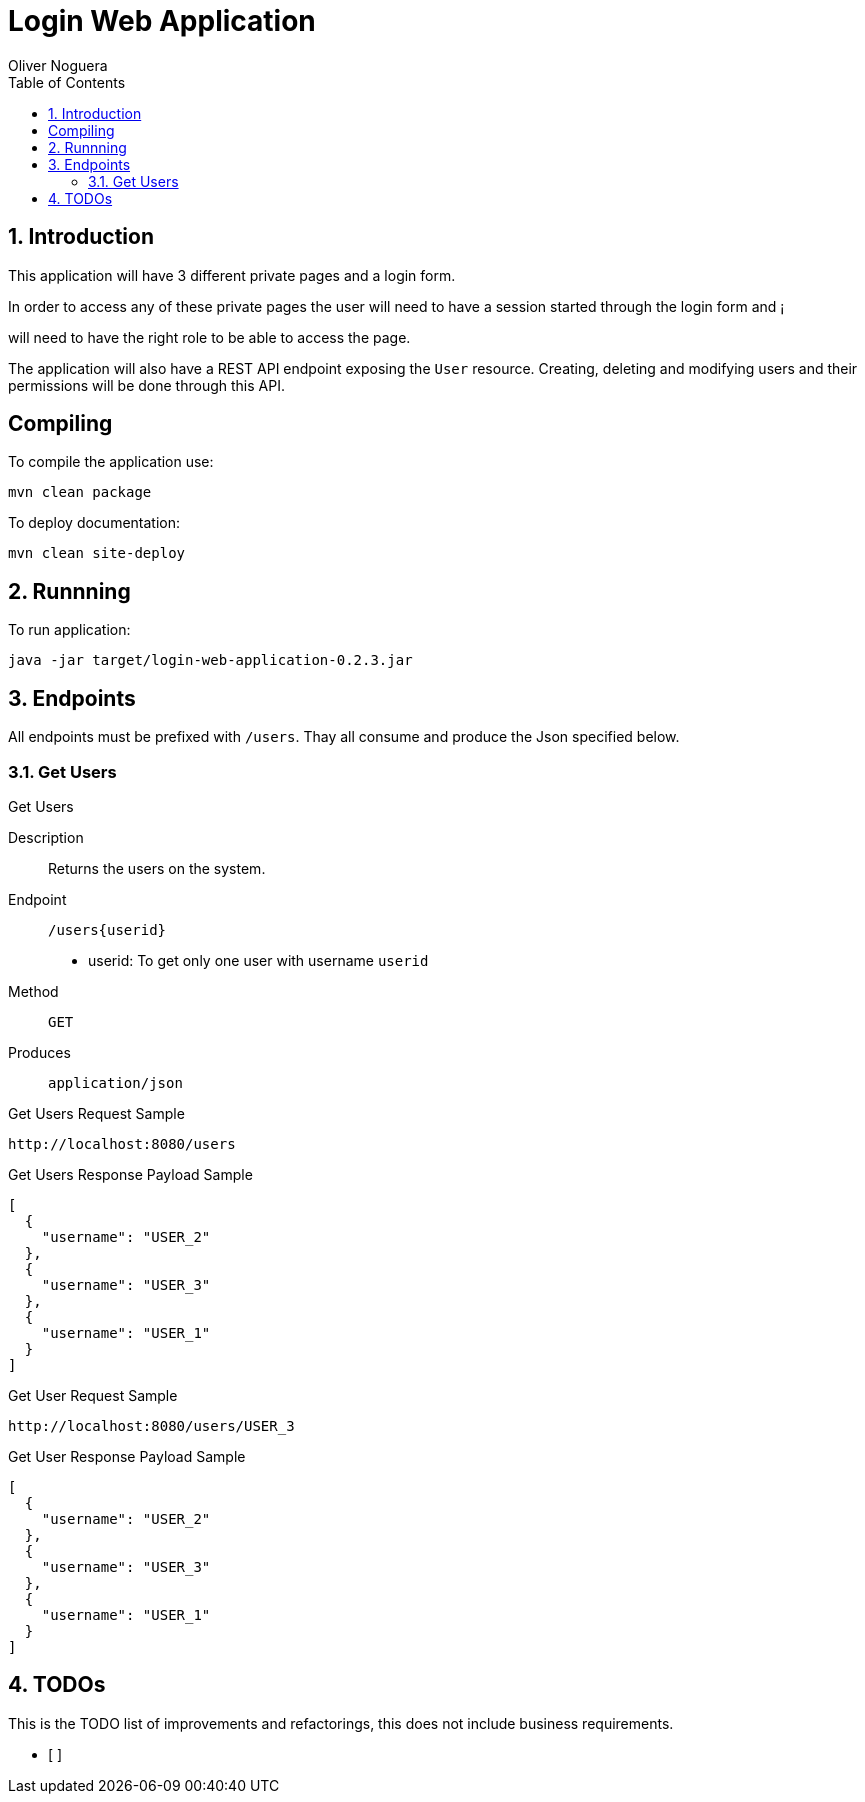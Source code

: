 = Login Web Application
Oliver Noguera
:toc: left
:numbered:
:lang: en
:icons: font

:toc!: // Leave this here with a line obove it to remove TOC generation in other parts of the document


== Introduction


This application will have 3 different private pages and a login form.

In order to access any of these private pages the user will need to have a session started through the login form and ¡

will need to have the right role to be able to access the page.

The application will also have a REST API endpoint exposing the `User` resource.
Creating, deleting and modifying users and their permissions will be done through this API.
[source,Shell]


== Compiling

To compile the application use:

[source,Shell]
----
mvn clean package
----

To deploy documentation:

[source,Shell]
----
mvn clean site-deploy
----

== Runnning

To run application:

[source,Shell]
----
java -jar target/login-web-application-0.2.3.jar
----


// **********************************************************************************
== Endpoints

All endpoints must be prefixed with `/users`. Thay all consume and produce the Json specified below.


// **********************************************************************************

=== Get Users

.Get Users
Description:: Returns the users on the system.
Endpoint:: `/users{userid}`

* userid: To get only one user with username `userid`

Method:: `GET`
Produces:: `application/json`

[source,sell]
.Get Users Request Sample
----
http://localhost:8080/users
----

.Get Users Response Payload Sample
[source,json,linenums,options="nowrap"]
[subs="verbatim,attributes"]
----
[
  {
    "username": "USER_2"
  },
  {
    "username": "USER_3"
  },
  {
    "username": "USER_1"
  }
]

----
[source,sell]
.Get User Request Sample
----
http://localhost:8080/users/USER_3
----

.Get User Response Payload Sample
[source,json,linenums,options="nowrap"]
[subs="verbatim,attributes"]
----
[
  {
    "username": "USER_2"
  },
  {
    "username": "USER_3"
  },
  {
    "username": "USER_1"
  }
]

----


// **************************************************************************************

== TODOs

This is the TODO list of improvements and refactorings, this does not include business requirements.

- [ ]

